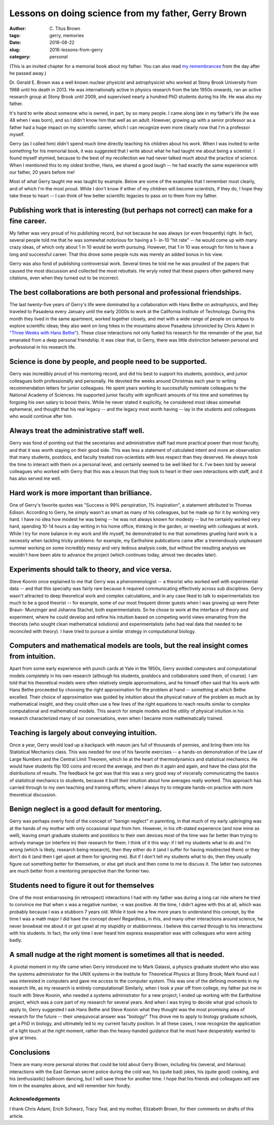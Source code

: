 Lessons on doing science from my father, Gerry Brown
####################################################

:author: C\. Titus Brown
:tags: gerry, memories
:date: 2016-08-22
:slug: 2016-lessons-from-gerry
:category: personal

(This is an invited chapter for a memorial book about my father.  You
can also read `my remembrances
<http://ivory.idyll.org/blog/remembering-gerry-brown.html>`__ from the
day after he passed away.)
           
Dr. Gerald E. Brown was a well known nuclear physicist and
astrophysicist who worked at Stony Brook University from 1968 until
his death in 2013. He was internationally active in physics research
from the late 1950s onwards, ran an active research group at Stony
Brook until 2009, and supervised nearly a hundred PhD students during
his life. He was also my father.

It's hard to write about someone who is owned, in part, by so many
people. I came along late in my father's life (he was 48 when I was
born), and so I didn't know him that well as an adult.  However,
growing up with a senior professor as a father had a huge impact on
my scientific career, which I can recognize even more clearly now
that I'm a professor myself.

Gerry (as I called him) didn't spend much time directly teaching his
children about his work.  When I was invited to write something for
his memorial book, it was suggested that I write about what he had
taught me about being a scientist. I found myself stymied, because to
the best of my recollection we had never talked much about the
practice of science. When I mentioned this to my oldest brother, Hans,
we shared a good laugh  -- he had exactly the same experience with our
father, 20 years before me!

Most of what Gerry taught me was taught by example. Below are some of
the examples that I remember most clearly, and of which I'm the most
proud. While I don't know if either of my children will become
scientists, if they do, I hope they take these to heart -- I can think
of few better scientific legacies to pass on to them from my father.

Publishing work that is interesting (but perhaps not correct) can make for a fine career.
-----------------------------------------------------------------------------------------

My father was very proud of his publishing record, but not because he
was always (or even frequently) right. In fact, several people told me
that he was somewhat notorious for having a 1- in-10 "hit rate" -- he
would come up with many crazy ideas, of which only about 1 in 10 would
be worth pursuing. However, that 1 in 10 was enough for him to have a
long and successful career.  That this drove some people nuts was
merely an added bonus in his view.

Gerry was also fond of publishing controversial work. Several times he
told me he was proudest of the papers that caused the most discussion
and collected the most rebuttals. He wryly noted that these
papers often gathered many citations, even when they
turned out to be incorrect.

The best collaborations are both personal and professional friendships.
-----------------------------------------------------------------------

The last twenty-five years of Gerry's life were dominated by a
collaboration with Hans Bethe on astrophysics, and they traveled to
Pasadena every January until the early 2000s to work at the California
Institute of Technology. During this month they lived in the same
apartment, worked together closely, and met with a wide range of
people on campus to explore scientific ideas; they also went on long
hikes in the mountains above Pasadena (chronicled by Chris Adami in
`"Three Weeks with Hans Bethe" <https://books.google.com.pr/books?id=HaL-NNHBmM0C&pg=PA45&lpg=PA45&dq=three+weeks+with+brown+bethe&source=bl&ots=QmBcbLO2PY&sig=D3WqJDyZg4dAj7qQYQm5KRmd6kc&hl=en&sa=X&ei=GTGqUfLxJOOFyQGQ2YG4CA&redir_esc=y#v=onepage&q=three%20weeks%20with%20brown%20bethe&f=false>`__).
These close interactions not only fueled his
research for the remainder of the year, but emanated from a deep personal
friendship. It was clear that, to Gerry, there was little distinction
between personal and professional in his research life.

Science is done by people, and people need to be supported.
-----------------------------------------------------------

Gerry was incredibly proud of his mentoring record, and did his best
to support his students, postdocs, and junior colleagues both
professionally and personally. He devoted the weeks around Christmas
each year to writing recommendation letters for junior colleagues. He
spent years working to successfully nominate colleagues to the
National Academy of Sciences. He supported junior faculty with
significant amounts of his time and sometimes by forgoing his own
salary to boost theirs. While he never stated it explicitly, he
considered most ideas somewhat ephemeral, and thought that his real
legacy -- and the legacy most worth having -- lay in the students and
colleagues who would continue after him.

Always treat the administrative staff well.
-------------------------------------------

Gerry was fond of pointing out that the secretaries and administrative
staff had more practical power than most faculty, and that it was
worth staying on their good side. This was less a statement of
calculated intent and more an observation that many students,
postdocs, and faculty treated non-scientists with less respect than
they deserved. He always took the time to interact with them on a
personal level, and certainly seemed to be well liked for it. I've
been told by several colleagues who worked with Gerry that this was a
lesson that they took to heart in their own interactions with staff,
and it has also served me well.

Hard work is more important than brilliance.
--------------------------------------------

One of Gerry's favorite quotes was "Success is 99\% perspiration, 1\%
inspiration", a statement attributed to Thomas Edison. According to
Gerry, he simply wasn't as smart as many of his colleagues, but he
made up for it by working very hard. I have no idea how modest he was
being -- he was not always known for modesty -- but he certainly
worked very hard, spending 10-14 hours a day writing in his home
office, thinking in the garden, or meeting with colleagues at
work. While I try for more balance in my work and life myself, he
demonstrated to me that sometimes grueling hard work is a necessity
when tackling tricky problems: for example, my Earthshine
publications came after a
tremendously unpleasant summer working on some incredibly messy and
very tedious analysis code, but without the resulting analysis we
wouldn't have been able to advance the project (which continues today,
almost two decades later).

Experiments should talk to theory, and vice versa.
--------------------------------------------------

Steve Koonin once explained to me that Gerry was a phenomenologist -- a
theorist who worked well with experimental data -- and that this
specialty was fairly rare because it required communicating
effectively across sub disciplines. Gerry wasn't attracted to deep
theoretical work and complex calculations, and in any case liked to
talk to experimentalists too much to be a good theorist -- for example,
some of our most frequent dinner guests when I was growing up were
Peter Braun- Munzinger and Johanna Stachel, both experimentalists. So
he chose to work at the interface of theory and experiment, where he
could develop and refine his intuition based on competing world views
emanating from the theorists (who sought clean mathematical solutions)
and experimentalists (who had real data that needed to be reconciled
with theory). I have tried to pursue a similar strategy in
computational biology.

Computers and mathematical models are tools, but the real insight comes from intuition.
---------------------------------------------------------------------------------------

Apart from some early experience with punch cards at Yale in the
1950s, Gerry avoided computers and computational models completely in
his own research (although his students, postdocs and collaborators
used them, of course). I am told that his theoretical models were
often relatively simple approximations, and he himself often said that
his work with Hans Bethe proceeded by choosing the right approximation
for the problem at hand -- something at which Bethe excelled. Their
choice of approximation was guided by intuition about the physical
nature of the problem as much as by mathematical insight, and they
could often use a few lines of the right equations to reach results
similar to complex computational and mathematical models. This search
for simple models and the utility of physical intuition in his
research characterized many of our conversations, even when I became
more mathematically trained.

Teaching is largely about conveying intuition.
----------------------------------------------

Once a year, Gerry would load up a backpack with mason jars full of
thousands of pennies, and bring them into his Statistical Mechanics
class. This was needed for one of his favorite exercises -- a hands-on
demonstration of the Law of Large Numbers and the Central Limit
Theorem, which lie at the heart of thermodynamics and statistical
mechanics. He would have students flip 100 coins and record the
average, and then do it again and again, and have the class plot the
distributions of results. The feedback he got was that this was a very
good way of viscerally communicating the basics of statistical
mechanics to students, because it built their intuition about how
averages really worked. This approach has carried through to my own
teaching and training efforts, where I always try to integrate
hands-on practice with more theoretical discussion.

Benign neglect is a good default for mentoring.
-----------------------------------------------

Gerry was perhaps overly fond of the concept of "benign neglect" in
parenting, in that much of my early upbringing was at the hands of my
mother with only occasional input from him. However, in his oft-stated
experience (and now mine as well), leaving smart graduate students and
postdocs to their own devices most of the time was far better than
trying to actively manage (or interfere in) their research for them. I
think of it this way: if I tell my students what to do and I'm wrong
(which is likely, research being research), then they either do it
(and I suffer for having misdirected them) or they don't do it (and
then I get upset at them for ignoring me). But if I don't tell my
students what to do, then they usually figure out something better for
themselves, or else get stuck and then come to me to discuss it. The
latter two outcomes are much better from a mentoring perspective than
the former two.

Students need to figure it out for themselves
---------------------------------------------

One of the most embarrassing (in retrospect) interactions I had with
my father was during a long car ride where he tried to convince me
that when x was a negative number, -x was positive. At the time, I
didn't agree with this at all, which was probably because I was a stubborn
7 years old. While it took me a few more years to
understand this concept, by the time I was a math major I did have the
concept down! Regardless, in this, and many other interactions around science,
he never browbeat me about it or got upset at my stupidity or
stubbornness. I believe this carried through to his interactions with
his students. In fact, the only time I ever heard him express
exasperation was with colleagues who were acting badly.

A small nudge at the right moment is sometimes all that is needed.
------------------------------------------------------------------

A pivotal moment in my life came when Gerry introduced me to Mark
Galassi, a physics graduate student who also was the systems
administrator for the UNIX systems in the Institute for Theoretical
Physics at Stony Brook; Mark found out I was interested in computers
and gave me access to the computer system. This was one of the
defining moments in my research life, as my research is entirely
computational!  Similarly, when I took a year off from college, my
father put me in touch with Steve Koonin, who needed a systems
administrator for a new project; I ended up working with the
Earthshine project, which was a core part of my research for several
years. And when I was trying to decide what grad schools to apply to,
Gerry suggested I ask Hans Bethe and Steve Koonin what they thought
was the most promising area of research for the future -- their
unequivocal answer was "biology!"  This drove me to apply to
biology graduate schools, get a PhD in biology, and ultimately led to
my current faculty position. In all these cases, I now recognize the
application of a light touch at the right moment, rather than the
heavy-handed guidance that he must have desperately wanted to give at
times.

Conclusions
-----------

There are many more personal stories that could be told about Gerry
Brown, including his (several, and hilarious) interactions with the East
German secret police during the cold war, his (quite bad) jokes, his
(quite good) cooking, and his (enthusiastic) ballroom dancing, but I
will save those for another time. I hope that his friends and
colleagues will see him in the examples above, and will remember him
fondly.

Acknowledgements
~~~~~~~~~~~~~~~~

I thank Chris Adami, Erich Schwarz, Tracy Teal, and my mother,
Elizabeth Brown, for their comments on drafts of this article.

